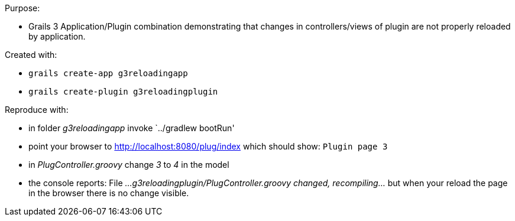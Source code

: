 Purpose:

* Grails 3 Application/Plugin combination demonstrating that changes in controllers/views of plugin are not properly reloaded by application.

Created with:

* `grails create-app g3reloadingapp`
* `grails create-plugin g3reloadingplugin`

Reproduce with:

* in folder _g3reloadingapp_ invoke `../gradlew bootRun'
* point your browser to http://localhost:8080/plug/index which should show: `Plugin page 3`
* in _PlugController.groovy_ change _3_ to _4_ in the model
* the console reports: File _...g3reloadingplugin/PlugController.groovy changed, recompiling..._ but when your reload the page in the browser there is no change visible.


